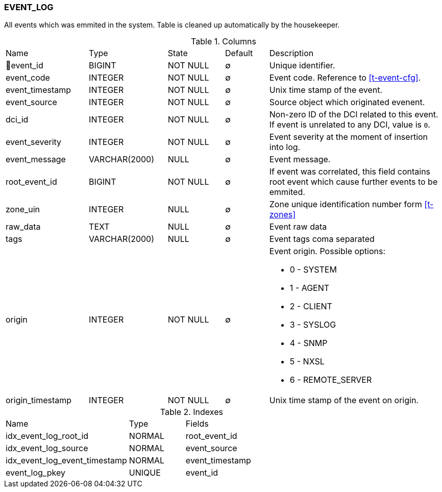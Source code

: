 [[t-event-log]]
=== EVENT_LOG

All events which was emmited in the system. Table is cleaned up automatically by the housekeeper.

.Columns
[cols="19,18,13,10,40a"]
|===
|Name|Type|State|Default|Description
|🔑event_id
|BIGINT
|NOT NULL
|∅
|Unique identifier.

|event_code
|INTEGER
|NOT NULL
|∅
|Event code. Reference to <<t-event-cfg>>.

|event_timestamp
|INTEGER
|NOT NULL
|∅
|Unix time stamp of the event.

|event_source
|INTEGER
|NOT NULL
|∅
|Source object which originated evenent.

|dci_id
|INTEGER
|NOT NULL
|∅
|Non-zero ID of the DCI related to this event. If event is unrelated to any DCI, value is `0`.

|event_severity
|INTEGER
|NOT NULL
|∅
|Event severity at the moment of insertion into log.

|event_message
|VARCHAR(2000)
|NULL
|∅
|Event message.

|root_event_id
|BIGINT
|NOT NULL
|∅
|If event was correlated, this field contains root event which cause further events to be emmited.

|zone_uin
|INTEGER
|NULL
|∅
|Zone unique identification number form <<t-zones>>

|raw_data
|TEXT
|NULL
|∅
|Event raw data

|tags
|VARCHAR(2000)
|NULL
|∅
|Event tags coma separated

|origin
|INTEGER
|NOT NULL
|∅
|Event origin. Possible options:

* 0 - SYSTEM 
* 1 - AGENT 
* 2 - CLIENT
* 3 - SYSLOG
* 4 - SNMP
* 5 - NXSL
* 6 - REMOTE_SERVER 

|origin_timestamp
|INTEGER
|NOT NULL
|∅
|Unix time stamp of the event on origin. 
|===

.Indexes
[cols="33,15,52a"]
|===
|Name|Type|Fields
|idx_event_log_root_id
|NORMAL
|root_event_id

|idx_event_log_source
|NORMAL
|event_source

|idx_event_log_event_timestamp
|NORMAL
|event_timestamp

|event_log_pkey
|UNIQUE
|event_id

|===
